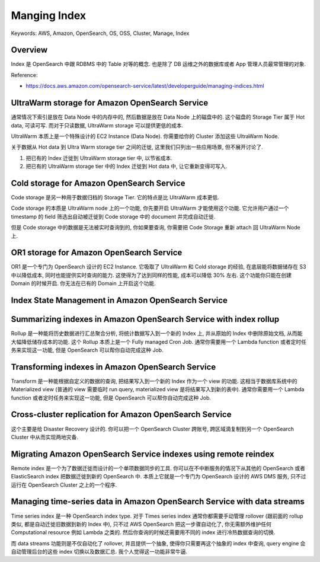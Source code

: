 Manging Index
==============================================================================
Keywords: AWS, Amazon, OpenSearch, OS, OSS, Cluster, Manage, Index


Overview
------------------------------------------------------------------------------
Index 是 OpenSearch 中跟 RDBMS 中的 Table 对等的概念. 也是除了 DB 运维之外的数据库或者 App 管理人员最常管理的对象.


Reference:

- https://docs.aws.amazon.com/opensearch-service/latest/developerguide/managing-indices.html


UltraWarm storage for Amazon OpenSearch Service
------------------------------------------------------------------------------
通常情况下索引是放在 Data Node 中的内存中的, 然后数据是放在 Data Node 上的磁盘中的. 这个磁盘的 Storage Tier 属于 Hot data, 可读可写. 而对于只读数据, UltraWarm storage 可以提供更低的成本.

UltraWarm 本质上是一个特殊设计的 EC2 Instance (Data Node). 你需要给你的 Cluster 添加这些 UltraWarm Node.

关于数据从 Hot data 到 Ultra Warm storage tier 之间的迁徙, 这里我们只列出一些应用场景, 但不展开讨论了.

1. 把已有的 Index 迁徙到 UltraWarm storage tier 中, 以节省成本.
2. 把已有的 UltraWarm storage tier 中的 Index 迁徙到 Hot data 中, 让它重新变得可写入.


Cold storage for Amazon OpenSearch Service
------------------------------------------------------------------------------
Code storage 是另一种用于数据归档的 Storage Tier. 它的特点是比 UltraWarm 成本更低.

Code storage 的本质是 UltraWarm node 上的一个功能, 你先要开启 UltraWarm 才能使用这个功能. 它允许用户通过一个 timestamp 的 field 筛选出自动被迁徙到 Code storage 中的 document 并完成自动迁徙.

但是 Code storage 中的数据是无法被实时查询到的, 你如果要查询, 你需要把 Code Storage 重新 attach 回 UltraWarm Node 上.


OR1 storage for Amazon OpenSearch Service
------------------------------------------------------------------------------
OR1 是一个专门为 OpenSearch 设计的 EC2 Instance. 它吸取了 UltraWarm 和 Cold storage 的经验, 在底层能将数据储存在 S3 中以降低成本, 同时也能提供实时查询的能力. 这使得为了达到同样的性能, 成本可以降低 30% 左右. 这个功能你只能在创建 Domain 的时候开启. 你无法在已有的 Domain 上开启这个功能.


Index State Management in Amazon OpenSearch Service
------------------------------------------------------------------------------


Summarizing indexes in Amazon OpenSearch Service with index rollup
------------------------------------------------------------------------------
Rollup 是一种能将历史数据进行汇总聚合分析, 将统计数据写入到一个新的 Index 上, 并从原始的 Index 中删除原始文档, 从而能大幅降低储存成本的功能. 这个 Rollup 本质上是一个 Fully managed Cron Job. 通常你需要用一个 Lambda function 或者定时任务来实现这一功能, 但是 OpenSearch 可以帮你自动完成这种 Job.


Transforming indexes in Amazon OpenSearch Service
------------------------------------------------------------------------------
Transform 是一种能根据自定义的数据的查询, 把结果写入到一个新的 Index 作为一个 view 的功能. 这相当于数据库系统中的 Materialized view (普通的 view 需要临时 run query, materialized view 是将结果写入到新的表中). 通常你需要用一个 Lambda function 或者定时任务来实现这一功能, 但是 OpenSearch 可以帮你自动完成这种 Job.


Cross-cluster replication for Amazon OpenSearch Service
------------------------------------------------------------------------------
这个主要是给 Disaster Recovery 设计的. 你可以把一个 OpenSearch Cluster 跨账号, 跨区域滴复制到另一个 OpenSearch Cluster 中从而实现两地灾备.


Migrating Amazon OpenSearch Service indexes using remote reindex
------------------------------------------------------------------------------
Remote index 是一个为了数据迁徙而设计的一个单项数据同步的工具. 你可以在不中断服务的情况下从其他的 OpenSearch 或者 ElasticSearch index 把数据迁徙到新的 OpenSearch 中. 本质上它就是一个专门为 OpenSearch 设计的 AWS DMS 服务, 只不过运行在 OpenSearch Cluster 之上的一个程序.


Managing time-series data in Amazon OpenSearch Service with data streams
------------------------------------------------------------------------------
Time series index 是一种 OpenSearch index type. 对于 Times series index 通常你都需要手动管理 rollover (跟前面的 rollup 类似, 都是自动迁徙旧数据到新的 Index 中), 只不过 AWS OpenSearch 把这一步骤自动化了, 你无需额外维护任何 Computational resource 例如 Lambda 之类的. 然后你查询的时候还需要用不同的 index 进行冷热数据查询的切换.

而 data streams 功能则是不仅自动化了 rollover, 并且提供一个抽象, 使得你只需要再这个抽象的 index 中查询, query engine 会自动管理后台的这些 index 切换以及数据汇总. 我个人觉得这一功能非常牛逼.
